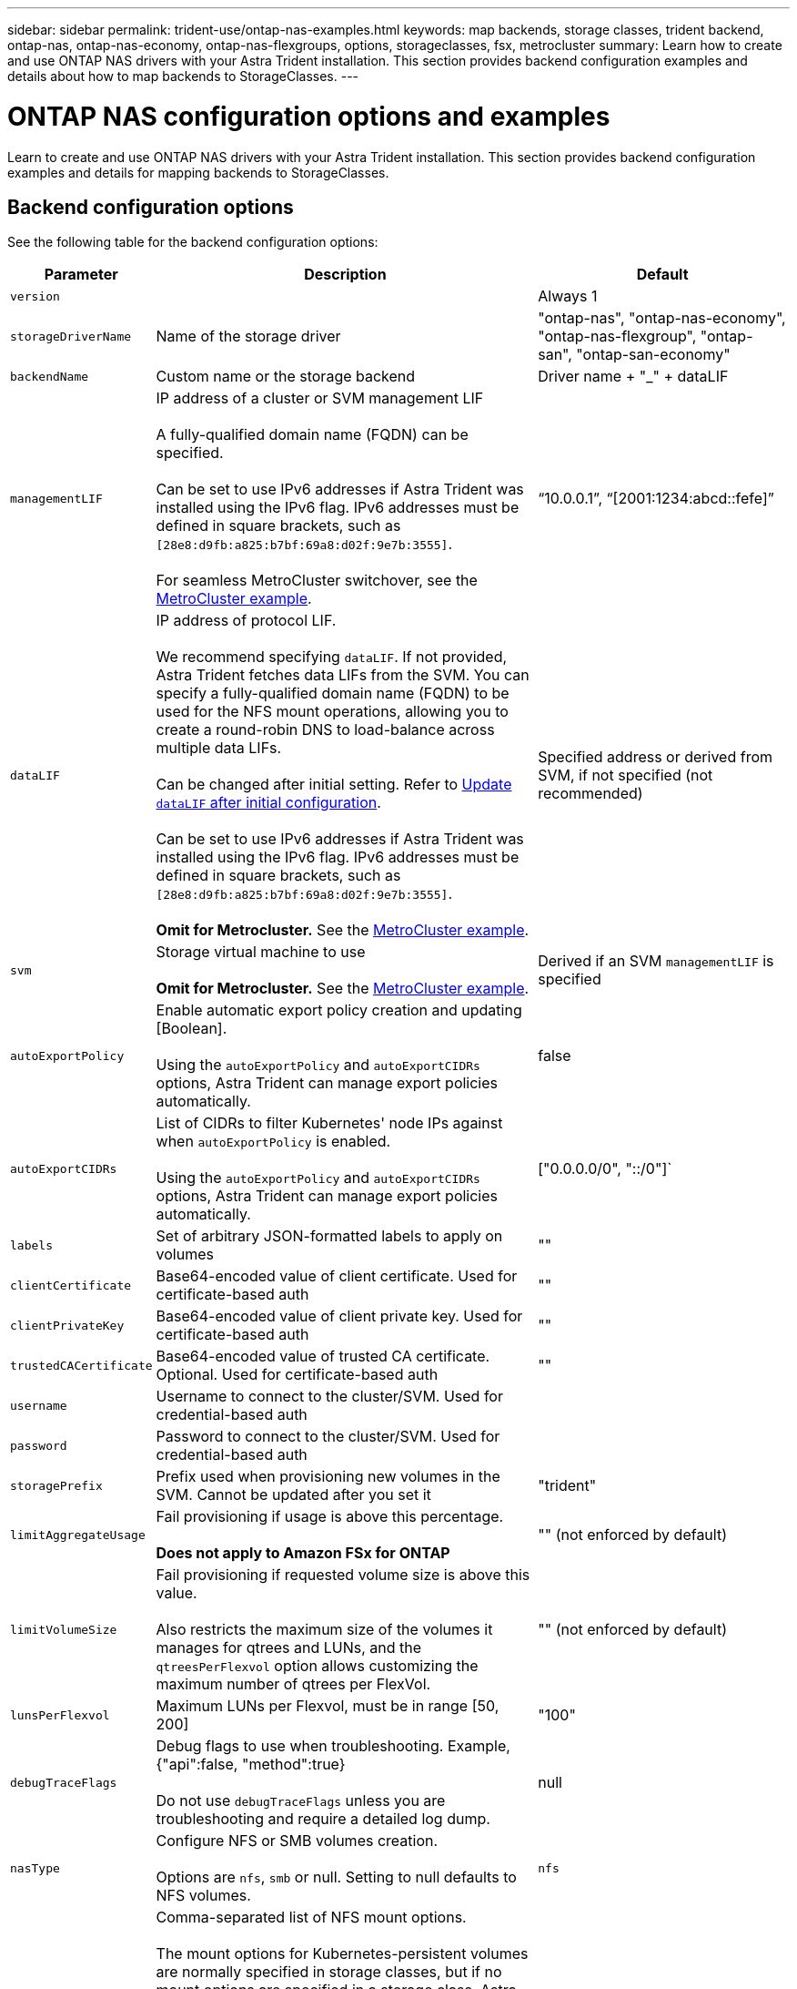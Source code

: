 ---
sidebar: sidebar
permalink: trident-use/ontap-nas-examples.html
keywords: map backends, storage classes, trident backend, ontap-nas, ontap-nas-economy, ontap-nas-flexgroups, options, storageclasses, fsx, metrocluster
summary: Learn how to create and use ONTAP NAS drivers with your Astra Trident installation. This section provides backend configuration examples and details about how to map backends to StorageClasses.
---

= ONTAP NAS configuration options and examples
:hardbreaks:
:icons: font
:imagesdir: ../media/

[.lead]
Learn to create and use ONTAP NAS drivers with your Astra Trident installation. This section provides backend configuration examples and details for mapping backends to StorageClasses.

== Backend configuration options

See the following table for the backend configuration options:

[cols="1,3,2",options="header"]
|===
|Parameter |Description |Default
|`version` | |Always 1

|`storageDriverName` | Name of the storage driver |"ontap-nas", "ontap-nas-economy", "ontap-nas-flexgroup", "ontap-san", "ontap-san-economy"

|`backendName`  |Custom name or the storage backend |Driver name + "_" + dataLIF

|`managementLIF` |IP address of a cluster or SVM management LIF 

A fully-qualified domain name (FQDN) can be specified.

Can be set to use IPv6 addresses if Astra Trident was installed using the IPv6 flag. IPv6 addresses must be defined in square brackets, such as `[28e8:d9fb:a825:b7bf:69a8:d02f:9e7b:3555]`.  

For seamless MetroCluster switchover, see the <<mcc-best>>.

|“10.0.0.1”, “[2001:1234:abcd::fefe]”

|`dataLIF` |IP address of protocol LIF. 

We recommend specifying `dataLIF`. If not provided, Astra Trident fetches data LIFs from the SVM. You can specify a fully-qualified domain name (FQDN) to be used for the NFS mount operations, allowing you to create a round-robin DNS to load-balance across multiple data LIFs.

Can be changed after initial setting. Refer to <<Update `dataLIF` after initial configuration>>. 

Can be set to use IPv6 addresses if Astra Trident was installed using the IPv6 flag. IPv6 addresses must be defined in square brackets, such as `[28e8:d9fb:a825:b7bf:69a8:d02f:9e7b:3555]`.  

*Omit for Metrocluster.* See the <<mcc-best>>.

|Specified address or derived from SVM, if not specified (not recommended)

|`svm` |Storage virtual machine to use 

*Omit for Metrocluster.* See the <<mcc-best>>.

|Derived if an SVM `managementLIF` is specified

|`autoExportPolicy`	|Enable automatic export policy creation and updating [Boolean]. 

Using the `autoExportPolicy` and `autoExportCIDRs` options, Astra Trident can manage export policies automatically. |false

|`autoExportCIDRs` |List of CIDRs to filter Kubernetes' node IPs against when `autoExportPolicy` is enabled. 

Using the `autoExportPolicy` and `autoExportCIDRs` options, Astra Trident can manage export policies automatically.	|["0.0.0.0/0", "::/0"]`

|`labels` |Set of arbitrary JSON-formatted labels to apply on volumes |""

|`clientCertificate`	|Base64-encoded value of client certificate. Used for certificate-based auth |""

|`clientPrivateKey`	|Base64-encoded value of client private key. Used for certificate-based auth	|""

|`trustedCACertificate` |Base64-encoded value of trusted CA certificate. Optional. Used for certificate-based auth |""

|`username` |Username to connect to the cluster/SVM. Used for credential-based auth |

|`password` |Password to connect to the cluster/SVM. Used for credential-based auth |

|`storagePrefix` |Prefix used when provisioning new volumes in the SVM. Cannot be updated after you set it |"trident"

|`limitAggregateUsage` |Fail provisioning if usage is above this percentage. 

*Does not apply to Amazon FSx for ONTAP* |"" (not enforced by default)

|`limitVolumeSize` |Fail provisioning if requested volume size is above this value.  

Also restricts the maximum size of the volumes it manages for qtrees and LUNs, and the `qtreesPerFlexvol` option allows customizing the maximum number of qtrees per FlexVol. |""  (not enforced by default)

|`lunsPerFlexvol` |Maximum LUNs per Flexvol, must be in range [50, 200] |"100"

|`debugTraceFlags` |Debug flags to use when troubleshooting. Example, {"api":false, "method":true} 

Do not use `debugTraceFlags` unless you are troubleshooting and require a detailed log dump.|null

| `nasType` | Configure NFS or SMB volumes creation. 

Options are `nfs`, `smb` or null. Setting to null defaults to NFS volumes. | `nfs` 

|`nfsMountOptions`	|Comma-separated list of NFS mount options. 

The mount options for Kubernetes-persistent volumes are normally specified in storage classes, but if no mount options are specified in a storage class, Astra Trident will fall back to using the mount options specified in the storage backend's configuration file. 

If no mount options are specified in the storage class or the configuration file, Astra Trident will not set any mount options on an associated persistent volume.	|""

|`qtreesPerFlexvol`	|Maximum Qtrees per FlexVol, must be in range [50, 300]	|"200"

|`smbShare` 
|You can specify one of the following: the name of an SMB share created using the Microsoft Management Console or ONTAP CLI; a name to allow Astra Trident to create the SMB share; or you can leave the parameter blank to prevent common share access to volumes. 

This parameter is optional for on-premises ONTAP. 

This parameter is required for Amazon FSx for ONTAP backends and cannot be blank. 

|`smb-share`

|`useREST` |Boolean parameter to use ONTAP REST APIs.

`useREST`  When set to `true`, Astra Trident will use ONTAP REST APIs to communicate with the backend; when set to `false`, Astra Trident will use ONTAP ZAPI calls to communicate with the backend. This feature requires ONTAP 9.11.1 and later. In addition, the ONTAP login role used must have access to the `ontap` application. This is satisfied by the pre-defined `vsadmin` and `cluster-admin` roles. 
Beginning with the Astra Trident 24.06 release and ONTAP 9.15.1 or later, `userREST` is set to `true` by default; change `useREST` to `false` to use ONTAP ZAPI calls.  

|`true` for ONTAP 9.15.1 or later, otherwise `false`.

|`limitVolumePoolSize` |Maximum requestable volume size of the parent FlexVol when using qtrees in ontap-nas-economy or LUNs in ontap-san-economy backend.

| 

|===

== Backend configuration options for provisioning volumes

You can control default provisioning using these options in the `defaults` section of the configuration. For an example, see the configuration examples below.

[cols="1,3,2",options="header"]
|===
|Parameter |Description |Default
|`spaceAllocation` |Space-allocation for LUNs |"true"

|`spaceReserve` |Space reservation mode; "none" (thin) or "volume" (thick) |"none"

|`snapshotPolicy` |Snapshot policy to use |"none"

|`qosPolicy` |QoS policy group to assign for volumes created. Choose one of qosPolicy or adaptiveQosPolicy per storage pool/backend |""

|`adaptiveQosPolicy` |Adaptive QoS policy group to assign for volumes created. Choose one of qosPolicy or adaptiveQosPolicy per storage pool/backend. 

Not supported by ontap-nas-economy. |""

|`snapshotReserve` |Percentage of volume reserved for snapshots	|"0" if `snapshotPolicy` is "none", otherwise ""

|`splitOnClone` |Split a clone from its parent upon creation |"false"

|`encryption` |Enable NetApp Volume Encryption (NVE) on the new volume; defaults to `false`. NVE must be licensed and enabled on the cluster to use this option. 

If NAE is enabled on the backend, any volume provisioned in Astra Trident will be NAE enabled. 

For more information, refer to: link:../trident-reco/security-reco.html[How Astra Trident works with NVE and NAE]. |"false"

|`tieringPolicy` |Tiering policy to use	"none" |"snapshot-only" for pre-ONTAP 9.5 SVM-DR configuration

|`unixPermissions`	|Mode for new volumes	|"777" for NFS volumes; empty (not applicable) for SMB volumes

|`snapshotDir` |Controls access to the `.snapshot` directory |"false"

|`exportPolicy` |Export policy to use |"default"

|`securityStyle` |Security style for new volumes. 

NFS supports `mixed` and `unix` security styles. 

SMB supports `mixed` and `ntfs` security styles. 

|NFS default is `unix`.

SMB default is `ntfs`.

|`nameTemplate` | Template to create custom volume names.

|""

|===

NOTE: Using QoS policy groups with Astra Trident requires ONTAP 9.8 or later. It is recommended to use a non-shared QoS policy group and ensure the policy group is applied to each constituent individually. A shared QoS policy group will enforce the ceiling for the total throughput of all workloads.

=== Volume provisioning examples

Here's an example with defaults defined:
----
---
version: 1
storageDriverName: ontap-nas
backendName: customBackendName
managementLIF: 10.0.0.1
dataLIF: 10.0.0.2
labels:
  k8scluster: dev1
  backend: dev1-nasbackend
svm: trident_svm
username: cluster-admin
password: <password>
limitAggregateUsage: 80%
limitVolumeSize: 50Gi
nfsMountOptions: nfsvers=4
debugTraceFlags:
  api: false
  method: true
defaults:
  spaceReserve: volume
  qosPolicy: premium
  exportPolicy: myk8scluster
  snapshotPolicy: default
  snapshotReserve: '10'

----

For `ontap-nas` and `ontap-nas-flexgroups`, Astra Trident now uses a new calculation to ensure that the FlexVol is sized correctly with the snapshotReserve percentage and PVC. When the user requests a PVC, Astra Trident creates the original FlexVol with more space by using the new calculation. This calculation ensures that the user receives the writable space they requested for in the PVC, and not lesser space than what they requested. Before v21.07, when the user requests a PVC (for example, 5GiB), with the snapshotReserve to 50 percent, they get only 2.5GiB of writeable space. This is because what the user requested for is the whole volume and `snapshotReserve` is a percentage of that. With Trident 21.07, what the user requests for is the writeable space and Astra Trident defines the `snapshotReserve` number as the percentage of the whole volume. This does not apply to `ontap-nas-economy`. See the following example to see how this works:

The calculation is as follows:
----
Total volume size = (PVC requested size) / (1 - (snapshotReserve percentage) / 100)
----
For snapshotReserve = 50%, and PVC request = 5GiB, the total volume size is 2/.5 = 10GiB and the available size is 5GiB, which is what the user requested in the PVC request. The `volume show` command should show results similar to this example:

image::../media/volume-show-nas.png[Shows the output of the volume show command.]

Existing backends from previous installs will provision volumes as explained above when upgrading Astra Trident. For volumes that you created before upgrading, you should resize their volumes for the change to be observed. For example, a 2GiB PVC with `snapshotReserve=50` earlier resulted in a volume that provides 1GiB of writable space. Resizing the volume to 3GiB, for example, provides the application with 3GiB of writable space on a 6 GiB volume.

== Minimal configuration examples

The following examples show basic configurations that leave most parameters to default. This is the easiest way to define a backend.

NOTE: If you are using Amazon FSx on NetApp ONTAP with Trident, the recommendation is to specify DNS names for LIFs instead of IP addresses.


.ONTAP NAS economy example
[%collapsible%closed]
====
----
---
version: 1
storageDriverName: ontap-nas-economy
managementLIF: 10.0.0.1
dataLIF: 10.0.0.2
svm: svm_nfs
username: vsadmin
password: password
----
====

.ONTAP NAS Flexgroup example
[%collapsible%closed]
====
----
---
version: 1
storageDriverName: ontap-nas-flexgroup
managementLIF: 10.0.0.1
dataLIF: 10.0.0.2
svm: svm_nfs
username: vsadmin
password: password
----
====

[#mcc-best]
.MetroCluster example
[%collapsible%closed]
====
You can configure the backend to avoid having to manually update the backend definition after switchover and switchback during link:../trident-reco/backup.html#svm-replication-and-recovery[SVM replication and recovery]. 

For seamless switchover and switchback, specify the SVM using `managementLIF` and omit the `dataLIF` and `svm` parameters. For example:

----
---
version: 1
storageDriverName: ontap-nas
managementLIF: 192.168.1.66
username: vsadmin
password: password
----
====


.SMB volumes example
[%collapsible%closed]
====
----

---
version: 1
backendName: ExampleBackend
storageDriverName: ontap-nas
managementLIF: 10.0.0.1
nasType: smb
securityStyle: ntfs
unixPermissions: ""
dataLIF: 10.0.0.2
svm: svm_nfs
username: vsadmin
password: password
----
====
.Certificate-based authentication example
[%collapsible%closed]
====
This is a minimal backend configuration example. `clientCertificate`, `clientPrivateKey`, and `trustedCACertificate` (optional, if using trusted CA) are populated in `backend.json` and take the base64-encoded values of the client certificate, private key, and trusted CA certificate, respectively.
----
---
version: 1
backendName: DefaultNASBackend
storageDriverName: ontap-nas
managementLIF: 10.0.0.1
dataLIF: 10.0.0.15
svm: nfs_svm
clientCertificate: ZXR0ZXJwYXB...ICMgJ3BhcGVyc2
clientPrivateKey: vciwKIyAgZG...0cnksIGRlc2NyaX
trustedCACertificate: zcyBbaG...b3Igb3duIGNsYXNz
storagePrefix: myPrefix_
----
====
.Auto export policy example
[%collapsible%closed]
====
This example shows you how you can instruct Astra Trident to use dynamic export policies to create and manage the export policy automatically. This works the same for the `ontap-nas-economy` and `ontap-nas-flexgroup` drivers.
----
---
version: 1
storageDriverName: ontap-nas
managementLIF: 10.0.0.1
dataLIF: 10.0.0.2
svm: svm_nfs
labels:
  k8scluster: test-cluster-east-1a
  backend: test1-nasbackend
autoExportPolicy: true
autoExportCIDRs:
- 10.0.0.0/24
username: admin
password: password
nfsMountOptions: nfsvers=4
----
====
.IPv6 addresses example
[%collapsible%closed]
====
This example shows `managementLIF` using an IPv6 address.
----
---
version: 1
storageDriverName: ontap-nas
backendName: nas_ipv6_backend
managementLIF: "[5c5d:5edf:8f:7657:bef8:109b:1b41:d491]"
labels:
  k8scluster: test-cluster-east-1a
  backend: test1-ontap-ipv6
svm: nas_ipv6_svm
username: vsadmin
password: password
----
====
.Amazon FSx for ONTAP using SMB volumes example
[%collapsible%closed]
====
The `smbShare` parameter is required for FSx for ONTAP using SMB volumes.
----
---
version: 1
backendName: SMBBackend
storageDriverName: ontap-nas
managementLIF: example.mgmt.fqdn.aws.com
nasType: smb
dataLIF: 10.0.0.15
svm: nfs_svm
smbShare: smb-share
clientCertificate: ZXR0ZXJwYXB...ICMgJ3BhcGVyc2
clientPrivateKey: vciwKIyAgZG...0cnksIGRlc2NyaX
trustedCACertificate: zcyBbaG...b3Igb3duIGNsYXNz
storagePrefix: myPrefix_
----
====

.Backend configuration example with nameTemplate
[%collapsible%closed]
====

----
---
version: 1
storageDriverName: ontap-nas
backendName: ontap-nas-backend
managementLIF: <ip address>
svm: svm0
username: <admin>
password: <password>
defaults: {
    "nameTemplate": "{{.volume.Name}}_{{.labels.cluster}}_{{.volume.Namespace}}_{{.volume.RequestName}}"
},
"labels": {"cluster": "ClusterA", "PVC": "{{.volume.Namespace}}_{{.volume.RequestName}}"}
----
====

== Examples of backends with virtual pools

In the sample backend definition files shown below, specific defaults are set for all storage pools, such as `spaceReserve` at none, `spaceAllocation` at false, and `encryption` at false. The virtual pools are defined in the storage section.

Astra Trident sets provisioning labels in the "Comments" field. Comments are set on FlexVol  for `ontap-nas` or FlexGroup for `ontap-nas-flexgroup`. Astra Trident copies all labels present on a virtual pool to the storage volume at provisioning. For convenience, storage administrators can define labels per virtual pool and group volumes by label. 

In these examples, some of the storage pools set their own `spaceReserve`, `spaceAllocation`, and `encryption` values, and some pools override the default values.

.ONTAP NAS example
[%collapsible%open]
====
----
---
version: 1
storageDriverName: ontap-nas
managementLIF: 10.0.0.1
svm: svm_nfs
username: admin
password: <password>
nfsMountOptions: nfsvers=4
defaults:
  spaceReserve: none
  encryption: 'false'
  qosPolicy: standard
labels:
  store: nas_store
  k8scluster: prod-cluster-1
region: us_east_1
storage:
- labels:
    app: msoffice
    cost: '100'
  zone: us_east_1a
  defaults:
    spaceReserve: volume
    encryption: 'true'
    unixPermissions: '0755'
    adaptiveQosPolicy: adaptive-premium
- labels:
    app: slack
    cost: '75'
  zone: us_east_1b
  defaults:
    spaceReserve: none
    encryption: 'true'
    unixPermissions: '0755'
- labels:
    department: legal
    creditpoints: '5000'
  zone: us_east_1b
  defaults:
    spaceReserve: none
    encryption: 'true'
    unixPermissions: '0755'
- labels:
    app: wordpress
    cost: '50'
  zone: us_east_1c
  defaults:
    spaceReserve: none
    encryption: 'true'
    unixPermissions: '0775'
- labels:
    app: mysqldb
    cost: '25'
  zone: us_east_1d
  defaults:
    spaceReserve: volume
    encryption: 'false'
    unixPermissions: '0775'
----
====

.ONTAP NAS FlexGroup example
[%collapsible%open]
====
----
---
version: 1
storageDriverName: ontap-nas-flexgroup
managementLIF: 10.0.0.1
svm: svm_nfs
username: vsadmin
password: <password>
defaults:
  spaceReserve: none
  encryption: 'false'
labels:
  store: flexgroup_store
  k8scluster: prod-cluster-1
region: us_east_1
storage:
- labels:
    protection: gold
    creditpoints: '50000'
  zone: us_east_1a
  defaults:
    spaceReserve: volume
    encryption: 'true'
    unixPermissions: '0755'
- labels:
    protection: gold
    creditpoints: '30000'
  zone: us_east_1b
  defaults:
    spaceReserve: none
    encryption: 'true'
    unixPermissions: '0755'
- labels:
    protection: silver
    creditpoints: '20000'
  zone: us_east_1c
  defaults:
    spaceReserve: none
    encryption: 'true'
    unixPermissions: '0775'
- labels:
    protection: bronze
    creditpoints: '10000'
  zone: us_east_1d
  defaults:
    spaceReserve: volume
    encryption: 'false'
    unixPermissions: '0775'
----
====

.ONTAP NAS economy example
[%collapsible%open]
====
----
---
version: 1
storageDriverName: ontap-nas-economy
managementLIF: 10.0.0.1
svm: svm_nfs
username: vsadmin
password: <password>
defaults:
  spaceReserve: none
  encryption: 'false'
labels:
  store: nas_economy_store
region: us_east_1
storage:
- labels:
    department: finance
    creditpoints: '6000'
  zone: us_east_1a
  defaults:
    spaceReserve: volume
    encryption: 'true'
    unixPermissions: '0755'
- labels:
    protection: bronze
    creditpoints: '5000'
  zone: us_east_1b
  defaults:
    spaceReserve: none
    encryption: 'true'
    unixPermissions: '0755'
- labels:
    department: engineering
    creditpoints: '3000'
  zone: us_east_1c
  defaults:
    spaceReserve: none
    encryption: 'true'
    unixPermissions: '0775'
- labels:
    department: humanresource
    creditpoints: '2000'
  zone: us_east_1d
  defaults:
    spaceReserve: volume
    encryption: 'false'
    unixPermissions: '0775'
----
====

== Map backends to StorageClasses

The following StorageClass definitions refer to <<Examples of backends with virtual pools>>. Using the `parameters.selector` field, each StorageClass calls out which virtual pools can be used to host a volume. The volume will have the aspects defined in the chosen virtual pool.

* The `protection-gold` StorageClass will map to the first and second virtual pool in the `ontap-nas-flexgroup` backend. These are the only pools offering gold level protection.
+
----
apiVersion: storage.k8s.io/v1
kind: StorageClass
metadata:
  name: protection-gold
provisioner: csi.trident.netapp.io
parameters:
  selector: "protection=gold"
  fsType: "ext4"
----
* The `protection-not-gold` StorageClass will map to the third and fourth virtual pool in the `ontap-nas-flexgroup` backend. These are the only pools offering protection level other than gold.
+
----
apiVersion: storage.k8s.io/v1
kind: StorageClass
metadata:
  name: protection-not-gold
provisioner: csi.trident.netapp.io
parameters:
  selector: "protection!=gold"
  fsType: "ext4"
----
* The `app-mysqldb` StorageClass will map to the fourth virtual pool in the `ontap-nas` backend. This is the only pool offering storage pool configuration for mysqldb type app.
+
----
apiVersion: storage.k8s.io/v1
kind: StorageClass
metadata:
  name: app-mysqldb
provisioner: csi.trident.netapp.io
parameters:
  selector: "app=mysqldb"
  fsType: "ext4"
----
* TThe `protection-silver-creditpoints-20k` StorageClass will map to the third virtual pool in the `ontap-nas-flexgroup` backend. This is the only pool offering silver-level protection and 20000 creditpoints.
+
----
apiVersion: storage.k8s.io/v1
kind: StorageClass
metadata:
  name: protection-silver-creditpoints-20k
provisioner: csi.trident.netapp.io
parameters:
  selector: "protection=silver; creditpoints=20000"
  fsType: "ext4"
----
* The `creditpoints-5k` StorageClass will map to the third virtual pool in the `ontap-nas` backend and the second virtual pool in the `ontap-nas-economy` backend. These are the only pool offerings with 5000 creditpoints.
+
----
apiVersion: storage.k8s.io/v1
kind: StorageClass
metadata:
  name: creditpoints-5k
provisioner: csi.trident.netapp.io
parameters:
  selector: "creditpoints=5000"
  fsType: "ext4"
----

Astra Trident will decide which virtual pool is selected and will ensure the storage requirement is met.

== Update `dataLIF` after initial configuration
You can change the data LIF after initial configuration by running the following command to provide the new backend JSON file with updated data LIF.

----
tridentctl update backend <backend-name> -f <path-to-backend-json-file-with-updated-dataLIF>
----

NOTE: If PVCs are attached to one or multiple pods, you must bring down all corresponding pods and then bring them back up in order to for the new data LIF to take effect. 